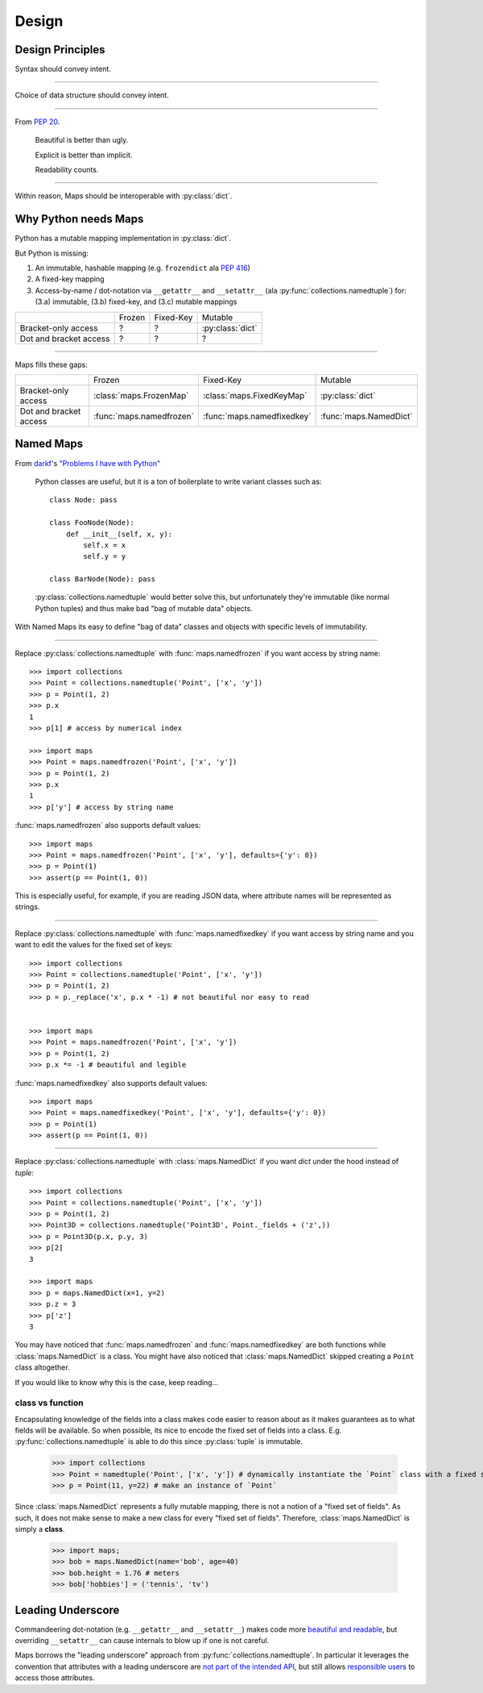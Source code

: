 Design
======

Design Principles
-----------------

Syntax should convey intent.

----

Choice of data structure should convey intent.

----

From `PEP 20 <https://www.python.org/dev/peps/pep-0020/#the-zen-of-python>`_.

   Beautiful is better than ugly.

   Explicit is better than implicit.

   Readability counts.

----

Within reason, Maps should be interoperable with :py:class:`dict`.

Why Python needs Maps
---------------------

Python has a mutable mapping implementation in :py:class:`dict`.

But Python is missing:

1. An immutable, hashable mapping (e.g. ``frozendict`` ala `PEP 416 <https://www.python.org/dev/peps/pep-0416/>`_)

2. A fixed-key mapping

3. Access-by-name / dot-notation via ``__getattr__`` and ``__setattr__`` (ala :py:func:`collections.namedtuple`) for: (3.a) immutable, (3.b) fixed-key, and (3.c) mutable mappings

+------------------------+--------+-----------+------------------+
|                        | Frozen | Fixed-Key | Mutable          |
+------------------------+--------+-----------+------------------+
| Bracket-only access    | ?      | ?         | :py:class:`dict` |
+------------------------+--------+-----------+------------------+
| Dot and bracket access | ?      | ?         | ?                |
+------------------------+--------+-----------+------------------+

----

Maps fills these gaps:

+------------------------+--------------------------+----------------------------+------------------------+
|                        | Frozen                   | Fixed-Key                  | Mutable                |
+------------------------+--------------------------+----------------------------+------------------------+
| Bracket-only access    | :class:`maps.FrozenMap`  | :class:`maps.FixedKeyMap`  | :py:class:`dict`       |
+------------------------+--------------------------+----------------------------+------------------------+
| Dot and bracket access | :func:`maps.namedfrozen` | :func:`maps.namedfixedkey` | :func:`maps.NamedDict` |
+------------------------+--------------------------+----------------------------+------------------------+

Named Maps
----------

From `darkf <https://github.com/darkf>`_'s `"Problems I have with Python" <http://darkf.github.io/posts/problems-i-have-with-python.html>`_

   Python classes are useful, but it is a ton of boilerplate to write variant classes such as::

      class Node: pass

      class FooNode(Node):
          def __init__(self, x, y):
              self.x = x
              self.y = y

      class BarNode(Node): pass

   :py:class:`collections.namedtuple` would better solve this, but unfortunately they're immutable (like normal Python tuples) and thus make bad "bag of mutable data" objects.

With Named Maps its easy to define "bag of data" classes and objects with specific
levels of immutability.

----

Replace :py:class:`collections.namedtuple` with :func:`maps.namedfrozen` if you
want access by string name::

   >>> import collections
   >>> Point = collections.namedtuple('Point', ['x', 'y'])
   >>> p = Point(1, 2)
   >>> p.x
   1
   >>> p[1] # access by numerical index

   >>> import maps
   >>> Point = maps.namedfrozen('Point', ['x', 'y'])
   >>> p = Point(1, 2)
   >>> p.x
   1
   >>> p['y'] # access by string name

:func:`maps.namedfrozen` also supports default values::

   >>> import maps
   >>> Point = maps.namedfrozen('Point', ['x', 'y'], defaults={'y': 0})
   >>> p = Point(1)
   >>> assert(p == Point(1, 0))

This is especially useful, for example, if you are reading JSON data, where attribute
names will be represented as strings.

----

Replace :py:class:`collections.namedtuple` with :func:`maps.namedfixedkey` if you
want access by string name and you want to edit the values for the fixed set of keys::

   >>> import collections
   >>> Point = collections.namedtuple('Point', ['x', 'y'])
   >>> p = Point(1, 2)
   >>> p = p._replace('x', p.x * -1) # not beautiful nor easy to read


   >>> import maps
   >>> Point = maps.namedfrozen('Point', ['x', 'y'])
   >>> p = Point(1, 2)
   >>> p.x *= -1 # beautiful and legible

:func:`maps.namedfixedkey` also supports default values::

   >>> import maps
   >>> Point = maps.namedfixedkey('Point', ['x', 'y'], defaults={'y': 0})
   >>> p = Point(1)
   >>> assert(p == Point(1, 0))

----

Replace :py:class:`collections.namedtuple` with :class:`maps.NamedDict` if you
want `dict` under the hood instead of `tuple`::

   >>> import collections
   >>> Point = collections.namedtuple('Point', ['x', 'y'])
   >>> p = Point(1, 2)
   >>> Point3D = collections.namedtuple('Point3D', Point._fields + ('z',))
   >>> p = Point3D(p.x, p.y, 3)
   >>> p[2]
   3

   >>> import maps
   >>> p = maps.NamedDict(x=1, y=2)
   >>> p.z = 3
   >>> p['z']
   3

You may have noticed that :func:`maps.namedfrozen` and :func:`maps.namedfixedkey`
are both functions while :class:`maps.NamedDict` is a class. You might have also
noticed that :class:`maps.NamedDict` skipped creating a ``Point`` class altogether.

If you would like to know why this is the case, keep reading...

class vs function
^^^^^^^^^^^^^^^^^

Encapsulating knowledge of the fields into a class makes code easier to reason
about as it makes guarantees as to what fields will be available. So when
possible, its nice to encode the fixed set of fields into a class.
E.g. :py:func:`collections.namedtuple` is able to do this since :py:class:`tuple`
is immutable.

   >>> import collections
   >>> Point = namedtuple('Point', ['x', 'y']) # dynamically instantiate the `Point` class with a fixed set of fields (`x`, `y`)
   >>> p = Point(11, y=22) # make an instance of `Point`


Since :class:`maps.NamedDict` represents a fully mutable mapping, there is not a
notion of a "fixed set of fields". As such, it does not make sense to make a new
class for every "fixed set of fields". Therefore, :class:`maps.NamedDict` is
simply a **class**.

   >>> import maps;
   >>> bob = maps.NamedDict(name='bob', age=40)
   >>> bob.height = 1.76 # meters
   >>> bob['hobbies'] = ('tennis', 'tv')

Leading Underscore
------------------

Commandeering dot-notation (e.g. ``__getattr__`` and ``__setattr__``) makes code
more `beautiful and readable <Design Principles>`_, but overriding ``__setattr__``
can cause internals to blow up if one is not careful.

Maps borrows the "leading underscore" approach from
:py:func:`collections.namedtuple`. In particular it leverages the convention that
attributes with a leading underscore are `not part of the intended API <https://docs.python.org/3/tutorial/classes.html#private-variables>`_, but still allows `responsible users <https://github.com/kennethreitz/python-guide/blob/master/docs/writing/style.rst#we-are-all-responsible-users>`_ to access those attributes.
